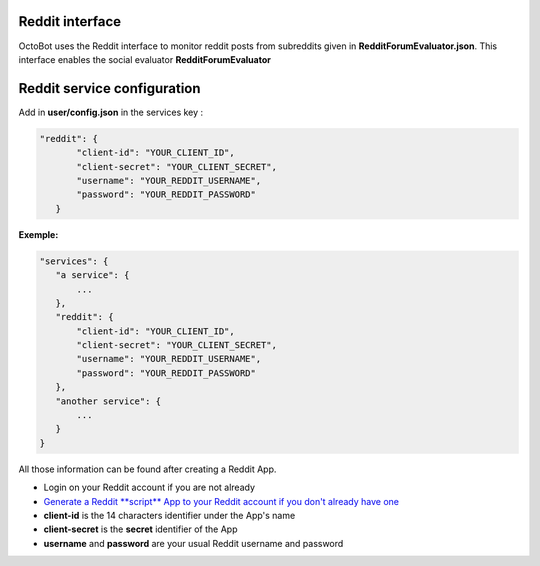 Reddit interface
============================================================

OctoBot uses the Reddit interface to monitor reddit posts from subreddits given in **RedditForumEvaluator.json**. This interface enables the social evaluator **RedditForumEvaluator**

Reddit service configuration
============================

Add in **user/config.json** in the services key :

.. code-block:: json

   "reddit": {
          "client-id": "YOUR_CLIENT_ID",
          "client-secret": "YOUR_CLIENT_SECRET",
          "username": "YOUR_REDDIT_USERNAME",
          "password": "YOUR_REDDIT_PASSWORD"
      }

**Exemple:**

.. code-block::

   "services": {
      "a service": {
          ...
      },
      "reddit": {
          "client-id": "YOUR_CLIENT_ID",
          "client-secret": "YOUR_CLIENT_SECRET",
          "username": "YOUR_REDDIT_USERNAME",
          "password": "YOUR_REDDIT_PASSWORD"
      },
      "another service": {
          ...
      }
   }

All those information can be found after creating a Reddit App.


* Login on your Reddit account if you are not already
* `Generate a Reddit **script** App to your Reddit account if you don't already have one <https://www.reddit.com/prefs/apps/>`_
* **client-id** is the 14 characters identifier under the App's name
* **client-secret** is the **secret** identifier of the App
* **username** and **password** are your usual Reddit username and password
